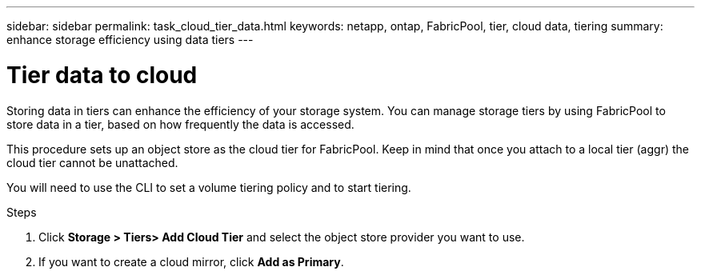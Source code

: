 ---
sidebar: sidebar
permalink: task_cloud_tier_data.html
keywords: netapp, ontap, FabricPool, tier, cloud data, tiering
summary: enhance storage efficiency using data tiers
---

= Tier data to cloud
:toc: macro
:toclevels: 1
:hardbreaks:
:nofooter:
:icons: font
:linkattrs:
:imagesdir: ./media/

[.lead]
Storing data in tiers can enhance the efficiency of your storage system. You can manage storage tiers by using FabricPool to store data in a tier, based on how frequently the data is accessed.

This procedure sets up an object store as the cloud tier for FabricPool. Keep in mind that once you attach to a local tier (aggr) the cloud tier cannot be unattached.

You will need to use the CLI to set a volume tiering policy and to start tiering.

.Steps

. Click *Storage > Tiers> Add Cloud Tier* and select the object store provider you want to use.

. If you want to create a cloud mirror, click *Add as Primary*.
